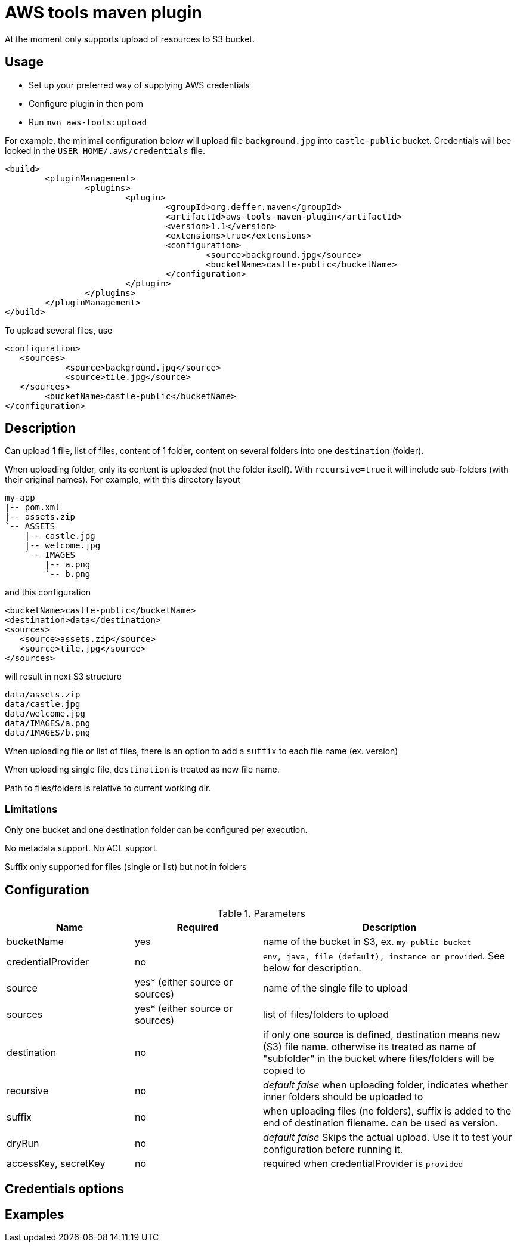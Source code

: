= AWS tools maven plugin

At the moment only supports upload of resources to S3 bucket.

== Usage

* Set up your preferred way of supplying AWS credentials
* Configure plugin in then pom
* Run `mvn aws-tools:upload`

For example, the minimal configuration below will upload file `background.jpg` into `castle-public` bucket. Credentials will bee looked in the `USER_HOME/.aws/credentials` file.

 <build>
 	<pluginManagement>
 		<plugins>
 			<plugin>
 				<groupId>org.deffer.maven</groupId>
 				<artifactId>aws-tools-maven-plugin</artifactId>
 				<version>1.1</version>
 				<extensions>true</extensions>
 				<configuration>
 					<source>background.jpg</source>
 					<bucketName>castle-public</bucketName>
 				</configuration>
 			</plugin>
 		</plugins>
 	</pluginManagement>
 </build>

To upload several files, use

 <configuration>
    <sources>
 	    <source>background.jpg</source>
 	    <source>tile.jpg</source>
    </sources>
 	<bucketName>castle-public</bucketName>
 </configuration>

== Description

Can upload 1 file, list of files, content of 1 folder, content on several folders into one `destination` (folder).

When uploading folder, only its content is uploaded (not the folder itself). With `recursive=true` it will include sub-folders (with their original names).
For example, with this directory layout

 my-app
 |-- pom.xml
 |-- assets.zip
 `-- ASSETS
     |-- castle.jpg
     |-- welcome.jpg
     `-- IMAGES
         |-- a.png
         `-- b.png

and this configuration

 <bucketName>castle-public</bucketName>
 <destination>data</destination>
 <sources>
    <source>assets.zip</source>
    <source>tile.jpg</source>
 </sources>

will result in next S3 structure

 data/assets.zip
 data/castle.jpg
 data/welcome.jpg
 data/IMAGES/a.png
 data/IMAGES/b.png


When uploading file or list of files, there is an option to add a `suffix` to each file name (ex. version)

When uploading single file, `destination` is treated as new file name.

Path to files/folders is relative to current working dir.

=== Limitations

Only one bucket and one destination folder can be configured per execution.

No metadata support. No ACL support.

Suffix only supported for files (single or list) but not in folders

== Configuration

[cols="1,1,2"]
.Parameters
|===
|Name |Required |Description

|bucketName
|yes
|name of the bucket in S3, ex. `my-public-bucket`

|credentialProvider
|no
|`env, java, file (default), instance or provided`. See below for description.

|source
|yes* (either source or sources)
|name of the single file to upload

|sources
|yes* (either source or sources)
|list of files/folders to upload

|destination
|no
|if only one source is defined, destination means new (S3) file name. otherwise its treated as name of "subfolder" in the bucket where files/folders will be copied to

|recursive
|no
|_default false_ when uploading folder, indicates whether inner folders should be uploaded to

|suffix
|no
|when uploading files (no folders), suffix is added to the end of destination filename. can be used as version.

|dryRun
|no
|_default false_ Skips the actual upload. Use it to test your configuration before running it.

|accessKey,
secretKey
|no
|required when credentialProvider is `provided`
|===

== Credentials options

== Examples
